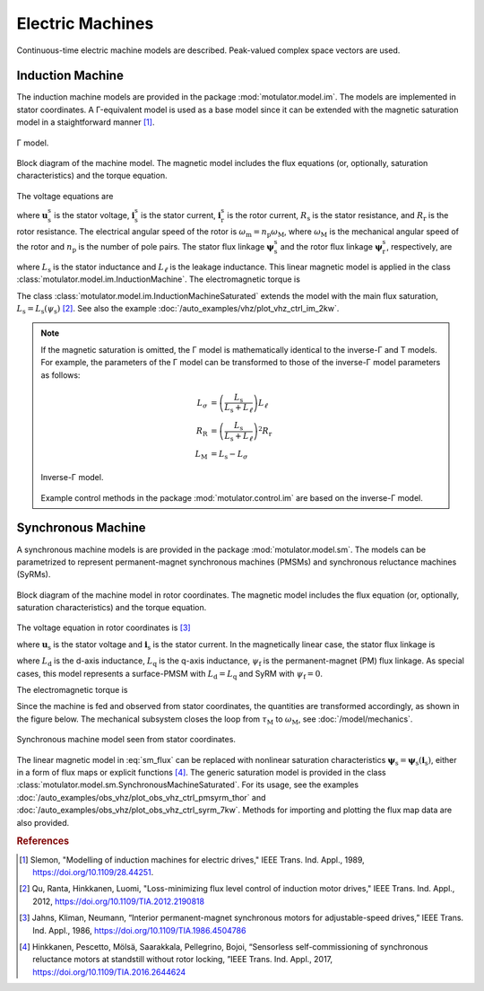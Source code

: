 Electric Machines
=================

Continuous-time electric machine models are described. Peak-valued complex space vectors are used. 

Induction Machine
-----------------

The induction machine models are provided in the package :mod:`motulator.model.im`. The models are implemented in stator coordinates. A Γ-equivalent model is used as a base model since it can be extended with the magnetic saturation model in a staightforward manner [#Sle1989]_.

.. figure:: figs/im_gamma.svg
   :width: 100%
   :align: center
   :alt: Gamma-model of an induction machine
   :target: .

   Γ model.

.. figure:: figs/im_block.svg
   :width: 100%
   :align: center
   :alt: Block diagram of an induction machine model
   :target: .

   Block diagram of the machine model. The magnetic model includes the flux equations (or, optionally, saturation characteristics) and the torque equation.

The voltage equations are

.. math::
    \frac{\mathrm{d}\boldsymbol{\psi}_\mathrm{s}^\mathrm{s}}{\mathrm{d} t} &= \boldsymbol{u}_\mathrm{s}^\mathrm{s} - R_\mathrm{s}\boldsymbol{i}_\mathrm{s}^\mathrm{s} \\
    \frac{\mathrm{d}\boldsymbol{\psi}_\mathrm{r}^\mathrm{s}}{\mathrm{d} t} &= -R_\mathrm{r}\boldsymbol{i}_\mathrm{r}^\mathrm{s} + \mathrm{j}\omega_\mathrm{m}\boldsymbol{\psi}_\mathrm{r}^\mathrm{s}
    :label: im_voltage

where :math:`\boldsymbol{u}_\mathrm{s}^\mathrm{s}` is the stator voltage, :math:`\boldsymbol{i}_\mathrm{s}^\mathrm{s}` is the stator current, :math:`\boldsymbol{i}_\mathrm{r}^\mathrm{s}` is the rotor current, :math:`R_\mathrm{s}` is the stator resistance, and :math:`R_\mathrm{r}` is the rotor resistance. The electrical angular speed of the rotor is :math:`\omega_\mathrm{m} = n_\mathrm{p}\omega_\mathrm{M}`, where :math:`\omega_\mathrm{M}` is the mechanical angular speed of the rotor and :math:`n_\mathrm{p}` is the number of pole pairs. The stator flux linkage :math:`\boldsymbol{\psi}_\mathrm{s}^\mathrm{s}` and the rotor flux linkage :math:`\boldsymbol{\psi}_\mathrm{r}^\mathrm{s}`, respectively, are 

.. math::
    \boldsymbol{\psi}_\mathrm{s}^\mathrm{s} &= L_\mathrm{s}(\boldsymbol{i}_\mathrm{s}^\mathrm{s} + \boldsymbol{i}_\mathrm{r}^\mathrm{s} ) \\
    \boldsymbol{\psi}_\mathrm{r}^\mathrm{s} &= \boldsymbol{\psi}_\mathrm{s}^\mathrm{s} + L_\ell\boldsymbol{i}_\mathrm{r}^\mathrm{s} 
    :label: im_flux

where :math:`L_\mathrm{s}` is the stator inductance and :math:`L_\ell` is the leakage inductance. This linear magnetic model is applied in the class :class:`motulator.model.im.InductionMachine`. The electromagnetic torque is

.. math::
    \tau_\mathrm{M} = \frac{3 n_\mathrm{p}}{2}\mathrm{Im} \left\{\boldsymbol{i}_\mathrm{s}^\mathrm{s} (\boldsymbol{\psi}_\mathrm{s}^\mathrm{s})^* \right\}
    :label: im_torque

The class :class:`motulator.model.im.InductionMachineSaturated` extends the model with the main flux saturation, :math:`L_\mathrm{s} = L_\mathrm{s}(\psi_\mathrm{s})` [#Qu2012]_. See also the example :doc:`/auto_examples/vhz/plot_vhz_ctrl_im_2kw`.

.. note::
   If the magnetic saturation is omitted, the Γ model is mathematically identical to the inverse-Γ and T models. For example, the parameters of the Γ model can be transformed to those of the inverse-Γ model parameters as follows:

   .. math::
       L_\sigma &= \left(\frac{L_\mathrm{s}}{L_\mathrm{s} + L_\ell}\right)L_\ell \\
       R_\mathrm{R} &= \left(\frac{L_\mathrm{s}}{L_\mathrm{s} + L_\ell}\right)^2 R_\mathrm{r} \\
       L_\mathrm{M} &=  L_\mathrm{s} - L_\sigma 

   .. figure:: figs/im_inv_gamma.svg
      :width: 100%
      :align: center
      :alt: Inverse-Gamma model of an induction machine
      :target: .

      Inverse-Γ model.

   Example control methods in the package :mod:`motulator.control.im` are based on the inverse-Γ model.

Synchronous Machine
-------------------

A synchronous machine models is are provided in the package :mod:`motulator.model.sm`. The models can be parametrized to represent permanent-magnet synchronous machines (PMSMs) and synchronous reluctance machines (SyRMs). 

.. figure:: figs/sm_block_rot.svg
   :width: 100%
   :align: center
   :alt: Synchronous machine model
   :target: .

   Block diagram of the machine model in rotor coordinates. The magnetic model includes the flux equation (or, optionally, saturation characteristics) and the torque equation.

The voltage equation in rotor coordinates is [#Jah1986]_

.. math::
    \frac{\mathrm{d}\boldsymbol{\psi}_\mathrm{s}}{\mathrm{d} t} = \boldsymbol{u}_\mathrm{s} - R_\mathrm{s}\boldsymbol{i}_\mathrm{s} - \mathrm{j}\omega_\mathrm{m}\boldsymbol{\psi}_\mathrm{s} 
    :label: sm_voltage

where :math:`\boldsymbol{u}_\mathrm{s}` is the stator voltage and :math:`\boldsymbol{i}_\mathrm{s}` is the stator current. In the magnetically linear case, the stator flux linkage is 

.. math::
	\boldsymbol{\psi}_\mathrm{s} = L_\mathrm{d}\mathrm{Re}\{\boldsymbol{i}_\mathrm{s}\} + \mathrm{j}L_\mathrm{q}\mathrm{Im}\{\boldsymbol{i}_\mathrm{s}\} + \psi_\mathrm{f}
    :label: sm_flux 

where :math:`L_\mathrm{d}` is the d-axis inductance, :math:`L_\mathrm{q}` is the q-axis inductance, :math:`\psi_\mathrm{f}` is the permanent-magnet (PM) flux linkage. As special cases, this model represents a surface-PMSM with :math:`L_\mathrm{d} = L_\mathrm{q}` and SyRM with :math:`\psi_\mathrm{f}=0`.

The electromagnetic torque is

.. math::
    \tau_\mathrm{M} = \frac{3 n_\mathrm{p}}{2}\mathrm{Im} \left\{\boldsymbol{i}_\mathrm{s} \boldsymbol{\psi}_\mathrm{s}^* \right\}
    :label: sm_torque

Since the machine is fed and observed from stator coordinates, the quantities are transformed accordingly, as shown in the figure below. The mechanical subsystem closes the loop from :math:`\tau_\mathrm{M}` to :math:`\omega_\mathrm{M}`, see  :doc:`/model/mechanics`.

.. figure:: figs/sm_block_stat.svg
   :width: 100%
   :align: center
   :alt: Synchronous machine model seen from stator coordinates
   :target: .

   Synchronous machine model seen from stator coordinates.

The linear magnetic model in :eq:`sm_flux` can be replaced with nonlinear saturation characteristics :math:`\boldsymbol{\psi}_\mathrm{s} = \boldsymbol{\psi}_\mathrm{s}(\boldsymbol{i}_\mathrm{s})`, either in a form of flux maps or explicit functions [#Hin2017]_. The generic saturation model is provided in the class :class:`motulator.model.sm.SynchronousMachineSaturated`. For its usage, see the examples :doc:`/auto_examples/obs_vhz/plot_obs_vhz_ctrl_pmsyrm_thor` and :doc:`/auto_examples/obs_vhz/plot_obs_vhz_ctrl_syrm_7kw`. Methods for importing and plotting the flux map data are also provided. 

.. rubric:: References

.. [#Sle1989] Slemon, "Modelling of induction machines for electric drives," IEEE Trans. Ind. Appl., 1989, https://doi.org/10.1109/28.44251.

.. [#Qu2012] Qu, Ranta, Hinkkanen, Luomi, "Loss-minimizing flux level control of induction motor drives," IEEE Trans. Ind. Appl., 2012, https://doi.org/10.1109/TIA.2012.2190818

.. [#Jah1986] Jahns, Kliman, Neumann, “Interior permanent-magnet synchronous motors for adjustable-speed drives,” IEEE Trans. Ind. Appl., 1986, https://doi.org/10.1109/TIA.1986.4504786

.. [#Hin2017] Hinkkanen, Pescetto, Mölsä, Saarakkala, Pellegrino, Bojoi, “Sensorless self-commissioning of synchronous reluctance motors at standstill without rotor locking, ”IEEE Trans. Ind. Appl., 2017, https://doi.org/10.1109/TIA.2016.2644624


